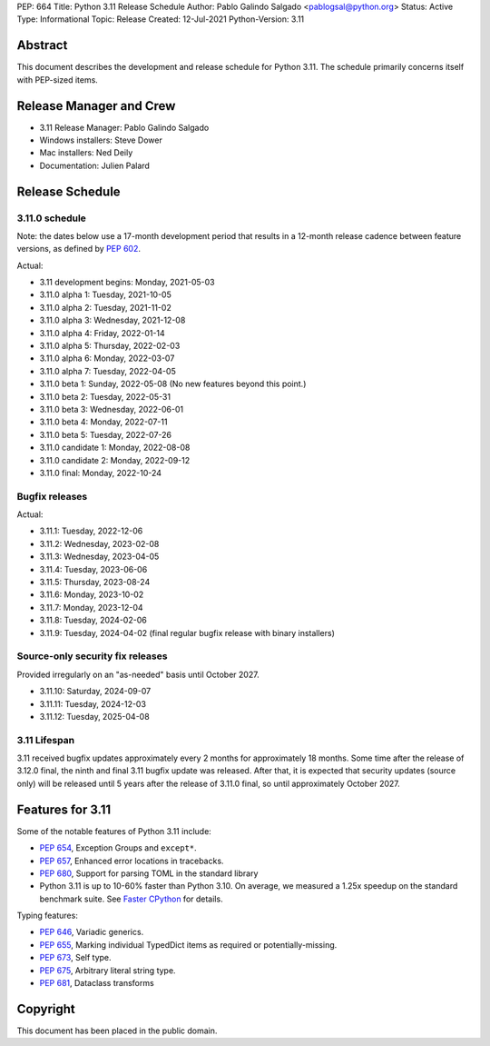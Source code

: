 PEP: 664
Title: Python 3.11 Release Schedule
Author: Pablo Galindo Salgado <pablogsal@python.org>
Status: Active
Type: Informational
Topic: Release
Created: 12-Jul-2021
Python-Version: 3.11


Abstract
========

This document describes the development and release schedule for
Python 3.11.  The schedule primarily concerns itself with PEP-sized
items.

.. Small features may be added up to the first beta
   release.  Bugs may be fixed until the final release,
   which is planned for October 2022.

Release Manager and Crew
========================

- 3.11 Release Manager: Pablo Galindo Salgado
- Windows installers: Steve Dower
- Mac installers: Ned Deily
- Documentation: Julien Palard


Release Schedule
================

3.11.0 schedule
---------------

Note: the dates below use a 17-month development period that results
in a 12-month release cadence between feature versions, as defined by
:pep:`602`.

Actual:

- 3.11 development begins: Monday, 2021-05-03
- 3.11.0 alpha 1: Tuesday, 2021-10-05
- 3.11.0 alpha 2: Tuesday, 2021-11-02
- 3.11.0 alpha 3: Wednesday, 2021-12-08
- 3.11.0 alpha 4: Friday, 2022-01-14
- 3.11.0 alpha 5: Thursday, 2022-02-03
- 3.11.0 alpha 6: Monday, 2022-03-07
- 3.11.0 alpha 7: Tuesday, 2022-04-05
- 3.11.0 beta 1: Sunday, 2022-05-08
  (No new features beyond this point.)
- 3.11.0 beta 2: Tuesday, 2022-05-31
- 3.11.0 beta 3: Wednesday, 2022-06-01
- 3.11.0 beta 4: Monday, 2022-07-11
- 3.11.0 beta 5: Tuesday, 2022-07-26
- 3.11.0 candidate 1: Monday, 2022-08-08
- 3.11.0 candidate 2: Monday, 2022-09-12
- 3.11.0 final:  Monday, 2022-10-24

Bugfix releases
---------------

Actual:

- 3.11.1: Tuesday, 2022-12-06
- 3.11.2: Wednesday, 2023-02-08
- 3.11.3: Wednesday, 2023-04-05
- 3.11.4: Tuesday, 2023-06-06
- 3.11.5: Thursday, 2023-08-24
- 3.11.6: Monday, 2023-10-02
- 3.11.7: Monday, 2023-12-04
- 3.11.8: Tuesday, 2024-02-06
- 3.11.9: Tuesday, 2024-04-02 (final regular bugfix release with binary
  installers)

Source-only security fix releases
---------------------------------

Provided irregularly on an "as-needed" basis until October 2027.

- 3.11.10: Saturday, 2024-09-07
- 3.11.11: Tuesday, 2024-12-03
- 3.11.12: Tuesday, 2025-04-08

3.11 Lifespan
-------------

3.11 received bugfix updates approximately every 2 months for
approximately 18 months.  Some time after the release of 3.12.0 final,
the ninth and final 3.11 bugfix update was released.  After that,
it is expected that security updates (source only) will be released
until 5 years after the release of 3.11.0 final, so until approximately
October 2027.


Features for 3.11
=================

Some of the notable features of Python 3.11 include:

* :pep:`654`, Exception Groups and ``except*``.
* :pep:`657`, Enhanced error locations in tracebacks.
* :pep:`680`, Support for parsing TOML in the standard library
* Python 3.11 is up to 10-60% faster than Python 3.10. On average, we measured
  a 1.25x speedup on the standard benchmark suite. See `Faster CPython
  <https://docs.python.org/3.11/whatsnew/3.11.html#faster-cpython>`__ for
  details.

Typing features:

* :pep:`646`, Variadic generics.
* :pep:`655`, Marking individual TypedDict items as required or potentially-missing.
* :pep:`673`, Self type.
* :pep:`675`, Arbitrary literal string type.
* :pep:`681`, Dataclass transforms

Copyright
=========

This document has been placed in the public domain.
